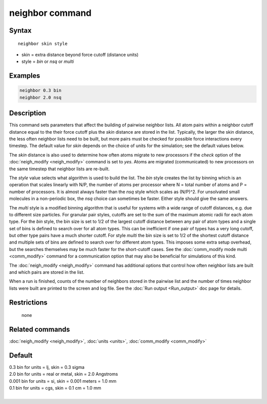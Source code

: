 .. index:: neighbor

neighbor command
================

Syntax
""""""

.. parsed-literal::

   neighbor skin style

* skin = extra distance beyond force cutoff (distance units)
* style = *bin* or *nsq* or *multi*

Examples
""""""""

.. code-block:: LAMMPS

   neighbor 0.3 bin
   neighbor 2.0 nsq

Description
"""""""""""

This command sets parameters that affect the building of pairwise
neighbor lists.  All atom pairs within a neighbor cutoff distance
equal to the their force cutoff plus the *skin* distance are stored in
the list.  Typically, the larger the skin distance, the less often
neighbor lists need to be built, but more pairs must be checked for
possible force interactions every timestep.  The default value for
*skin* depends on the choice of units for the simulation; see the
default values below.

The *skin* distance is also used to determine how often atoms migrate
to new processors if the *check* option of the
:doc:`neigh_modify <neigh_modify>` command is set to *yes*\ .  Atoms are
migrated (communicated) to new processors on the same timestep that
neighbor lists are re-built.

The *style* value selects what algorithm is used to build the list.
The *bin* style creates the list by binning which is an operation that
scales linearly with N/P, the number of atoms per processor where N =
total number of atoms and P = number of processors.  It is almost
always faster than the *nsq* style which scales as (N/P)\^2.  For
unsolvated small molecules in a non-periodic box, the *nsq* choice can
sometimes be faster.  Either style should give the same answers.

The *multi* style is a modified binning algorithm that is useful for
systems with a wide range of cutoff distances, e.g. due to different
size particles. For granular pair styles, cutoffs are set to the
sum of the maximum atomic radii for each atom type.
For the *bin* style, the bin size is set to 1/2 of
the largest cutoff distance between any pair of atom types and a
single set of bins is defined to search over for all atom types.  This
can be inefficient if one pair of types has a very long cutoff, but
other type pairs have a much shorter cutoff.  For style *multi* the
bin size is set to 1/2 of the shortest cutoff distance and multiple
sets of bins are defined to search over for different atom types.
This imposes some extra setup overhead, but the searches themselves
may be much faster for the short-cutoff cases.
See the :doc:`comm_modify mode multi <comm_modify>` command for a
communication option that may also be beneficial for simulations of
this kind.

The :doc:`neigh_modify <neigh_modify>` command has additional options
that control how often neighbor lists are built and which pairs are
stored in the list.

When a run is finished, counts of the number of neighbors stored in
the pairwise list and the number of times neighbor lists were built
are printed to the screen and log file.  See the :doc:`Run output <Run_output>` doc page for details.

Restrictions
""""""""""""
 none

Related commands
""""""""""""""""

:doc:`neigh_modify <neigh_modify>`, :doc:`units <units>`,
:doc:`comm_modify <comm_modify>`

Default
"""""""

| 0.3 bin for units = lj, skin = 0.3 sigma
| 2.0 bin for units = real or metal, skin = 2.0 Angstroms
| 0.001 bin for units = si, skin = 0.001 meters = 1.0 mm
| 0.1 bin for units = cgs, skin = 0.1 cm = 1.0 mm
|
